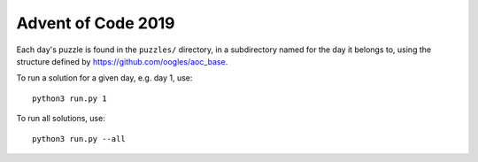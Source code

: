 Advent of Code 2019
===================

Each day's puzzle is found in the ``puzzles/`` directory, in a subdirectory named for the day it belongs to, using the structure defined by https://github.com/oogles/aoc_base.

To run a solution for a given day, e.g. day 1, use::
    
    python3 run.py 1

To run all solutions, use::

    python3 run.py --all
